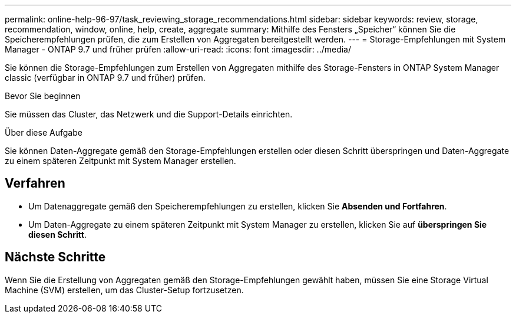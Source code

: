 ---
permalink: online-help-96-97/task_reviewing_storage_recommendations.html 
sidebar: sidebar 
keywords: review, storage, recommendation, window, online, help, create, aggregate 
summary: Mithilfe des Fensters „Speicher“ können Sie die Speicherempfehlungen prüfen, die zum Erstellen von Aggregaten bereitgestellt werden. 
---
= Storage-Empfehlungen mit System Manager - ONTAP 9.7 und früher prüfen
:allow-uri-read: 
:icons: font
:imagesdir: ../media/


[role="lead"]
Sie können die Storage-Empfehlungen zum Erstellen von Aggregaten mithilfe des Storage-Fensters in ONTAP System Manager classic (verfügbar in ONTAP 9.7 und früher) prüfen.

.Bevor Sie beginnen
Sie müssen das Cluster, das Netzwerk und die Support-Details einrichten.

.Über diese Aufgabe
Sie können Daten-Aggregate gemäß den Storage-Empfehlungen erstellen oder diesen Schritt überspringen und Daten-Aggregate zu einem späteren Zeitpunkt mit System Manager erstellen.



== Verfahren

* Um Datenaggregate gemäß den Speicherempfehlungen zu erstellen, klicken Sie *Absenden und Fortfahren*.
* Um Daten-Aggregate zu einem späteren Zeitpunkt mit System Manager zu erstellen, klicken Sie auf *überspringen Sie diesen Schritt*.




== Nächste Schritte

Wenn Sie die Erstellung von Aggregaten gemäß den Storage-Empfehlungen gewählt haben, müssen Sie eine Storage Virtual Machine (SVM) erstellen, um das Cluster-Setup fortzusetzen.
